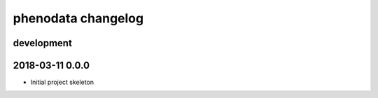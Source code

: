 ###################
phenodata changelog
###################

development
===========

2018-03-11 0.0.0
================
- Initial project skeleton
